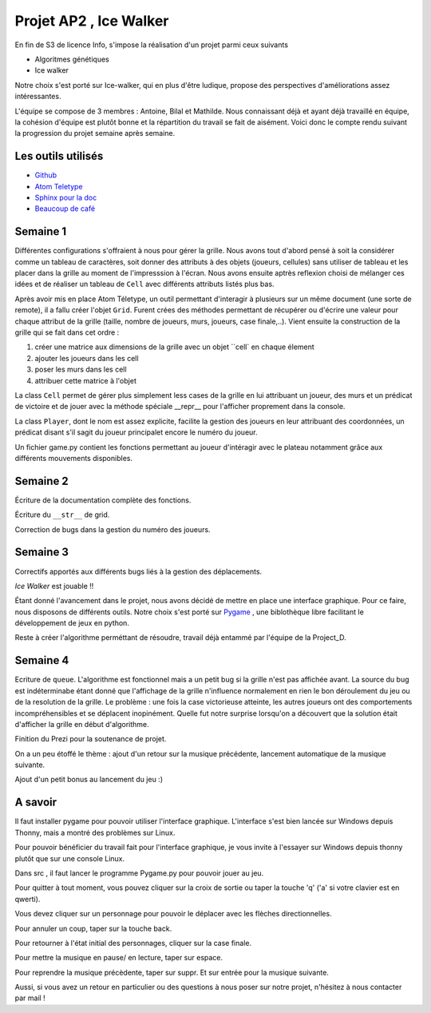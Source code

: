 ===========================
**Projet AP2 ,** Ice Walker
===========================

En fin de S3 de licence Info, s'impose la réalisation d'un projet parmi ceux suivants

- Algoritmes génétiques
- Ice walker

Notre choix s'est porté sur Ice-walker, qui  en plus d'être ludique, propose des perspectives d'améliorations assez intéressantes.

L'équipe se compose de 3 membres : Antoine, Bilal et Mathilde. Nous connaissant déjà et ayant déjà travaillé en équipe, la cohésion d'équipe est plutôt bonne et la répartition du travail se fait de aisément.
Voici donc le compte rendu suivant la progression du projet semaine après semaine.

Les outils utilisés
-------------------
- `Github <https://github.com/>`_
- `Atom Teletype <https://teletype.atom.io/>`_
- `Sphinx pour la doc <https://www.sphinx-doc.org/en/master/>`_
- `Beaucoup de café <https://www.youtube.com/watch?v=B2NYNEPC6VA>`_


Semaine 1 
---------
Différentes configurations s'offraient à nous pour gérer la grille. Nous avons tout d'abord pensé à soit la considérer comme un tableau de caractères, soit donner des attributs à des objets (joueurs, cellules) sans utiliser de tableau et les placer dans la grille au moment de l'impresssion à l'écran. Nous avons ensuite aptrès reflexion choisi de mélanger ces idées et de réaliser un tableau de ``Cell`` avec différents attributs listés plus bas.

Après avoir mis en place Atom Téletype, un outil permettant d'interagir à plusieurs sur un même document (une sorte de remote), il a fallu créer l'objet ``Grid``. Furent crées des méthodes permettant de récupérer ou d'écrire une valeur pour chaque attribut de la grille (taille, nombre de joueurs, murs, joueurs, case finale,..). Vient ensuite la construction de la grille qui se fait dans cet ordre :
 
1. créer une matrice aux dimensions de la grille avec un objet ``cell` en chaque élement
2. ajouter les joueurs dans les cell
3. poser les murs dans les cell
4. attribuer cette matrice à l'objet

La class ``Cell`` permet de gérer plus simplement less cases de la grille en lui attribuant un joueur, des murs et un prédicat de victoire et de jouer avec la méthode spéciale __repr__ pour l'afficher proprement dans la console.

La class ``Player``, dont le nom est assez explicite, facilite la gestion des joueurs en leur attribuant des coordonnées, un prédicat disant s'il sagit du joueur principalet encore le numéro du joueur.

Un fichier game.py contient les fonctions permettant au joueur d'intéragir avec le plateau notamment grâce aux différents mouvements disponibles.



Semaine 2
---------

Écriture de la documentation complète des fonctions.

Écriture du ``__str__`` de grid.

Correction de bugs dans la gestion du numéro des joueurs.

Semaine 3 
---------

Correctifs apportés aux différents bugs liés à la gestion des déplacements.

*Ice Walker* est jouable !!

Étant donné l'avancement dans le projet, nous avons décidé de mettre en place une interface graphique. Pour ce faire, nous disposons de différents outils. Notre choix s'est porté sur `Pygame <https://fr.wikipedia.org/wiki/Pygame>`_ , une biblothèque libre facilitant le développement de jeux en python.

Reste à créer l'algorithme perméttant de résoudre, travail déjà entammé par l'équipe de la Project_D.

Semaine 4 
---------

Ecriture de ``queue``. L'algorithme est fonctionnel mais a un petit bug si la grille n'est pas affichée avant. La source du bug est indéterminabe étant donné que l'affichage de la grille n'influence normalement en rien le bon déroulement du jeu ou de la resolution de la grille. Le problème : une fois la case victorieuse atteinte, les autres joueurs ont des comportements incompréhensibles et se déplacent inopinément. Quelle fut notre surprise lorsqu'on a découvert que la solution était d'afficher la grille en début d'algorithme.

Finition du Prezi pour la soutenance de projet.

On a un peu étoffé le thème : ajout d'un retour sur la musique précédente, lancement automatique de la musique suivante.

Ajout d'un petit bonus au lancement du jeu :)

A savoir 
---------

Il faut installer pygame pour pouvoir utiliser l'interface graphique. L'interface s'est bien lancée sur Windows depuis Thonny, mais a montré des problèmes sur Linux.

Pour pouvoir bénéficier du travail fait pour l'interface graphique, je vous invite à l'essayer sur Windows depuis thonny plutôt que sur une console Linux.

Dans src , il faut lancer le programme Pygame.py pour pouvoir jouer au jeu.

Pour quitter à tout moment, vous pouvez cliquer sur la croix de sortie ou taper la touche 'q' ('a' si votre clavier est en qwerti).

Vous devez cliquer sur un personnage pour pouvoir le déplacer avec les flèches directionnelles.

Pour annuler un coup, taper sur la touche back.

Pour retourner à l'état initial des personnages, cliquer sur la case finale.

Pour mettre la musique en pause/ en lecture, taper sur espace. 

Pour reprendre la musique précèdente, taper sur suppr. Et sur entrée pour la musique suivante.

Aussi, si vous avez un retour en particulier ou des questions à nous poser sur notre projet, n'hésitez à nous contacter par mail !

